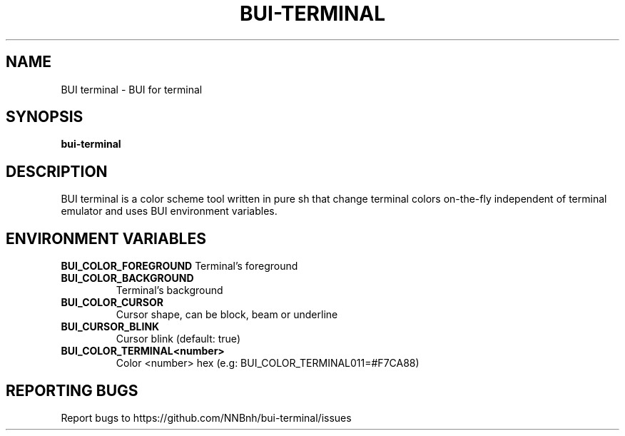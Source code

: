 .TH BUI-TERMINAL "1" "2021" "NNB" "User Commands"
.SH NAME
BUI terminal \- BUI for terminal
.SH SYNOPSIS
.B bui-terminal
.SH DESCRIPTION
BUI terminal is a color scheme tool written in pure sh that change terminal colors on-the-fly independent of terminal emulator and uses BUI environment variables.
.SH ENVIRONMENT VARIABLES
\fBBUI_COLOR_FOREGROUND\fR
Terminal's foreground
.TP
\fBBUI_COLOR_BACKGROUND\fR
Terminal's background
.TP
\fBBUI_COLOR_CURSOR\fR
Cursor shape, can be block, beam or underline
.TP
\fBBUI_CURSOR_BLINK\fR
Cursor blink (default: true)
.TP
\fBBUI_COLOR_TERMINAL<number>\fR
Color <number> hex (e.g: BUI_COLOR_TERMINAL011=#F7CA88)
.SH REPORTING BUGS
Report bugs to https://github.com/NNBnh/bui-terminal/issues
